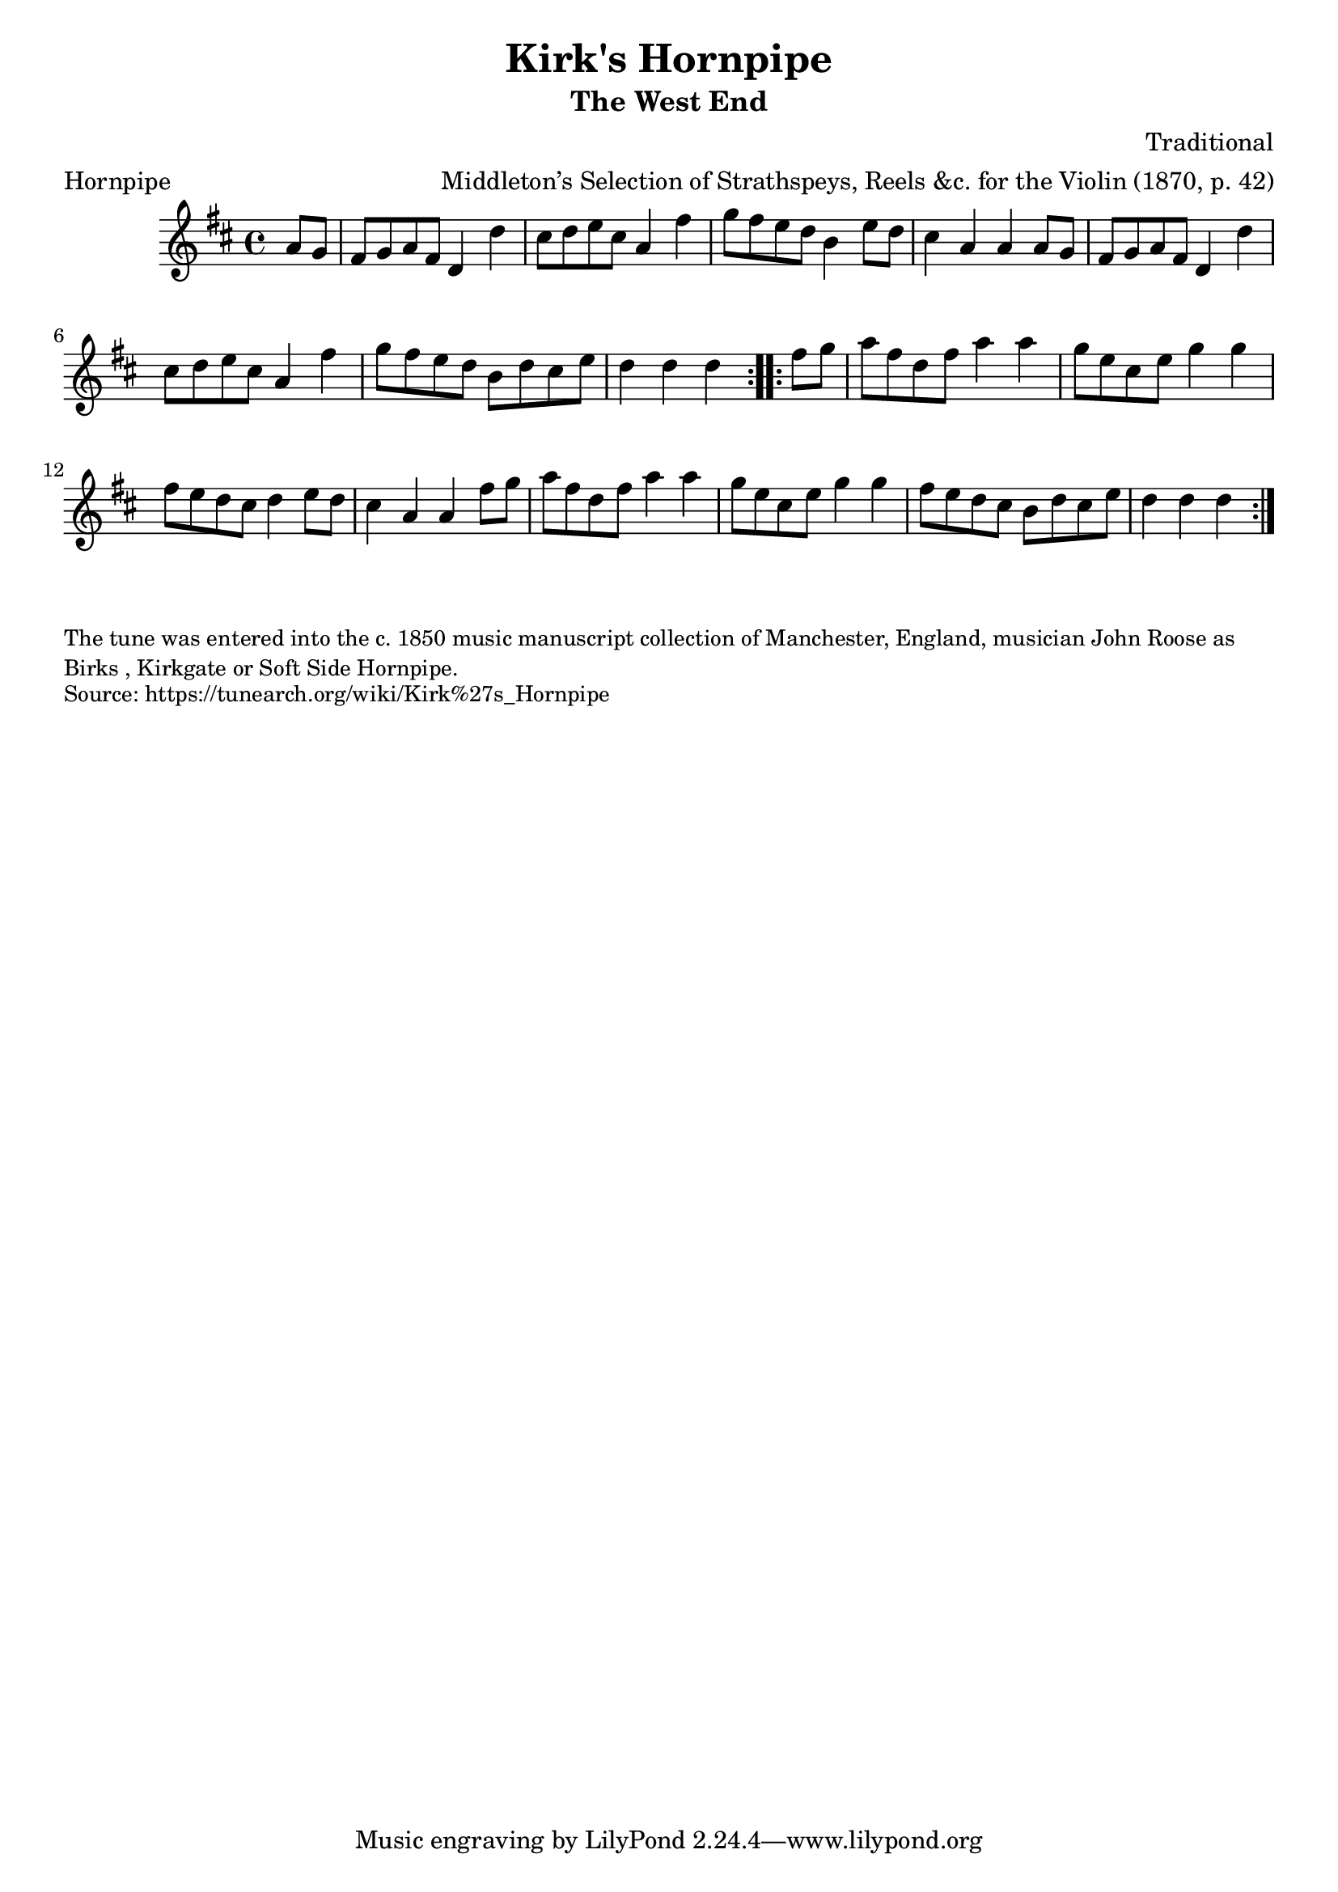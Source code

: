 \version "2.20.0"
\language "english"

\paper {
  print-all-headers = ##t
}

\score {
  \header {
    arranger = "Middleton’s Selection of Strathspeys, Reels &c. for the Violin (1870, p. 42)"
    composer = "Traditional"
    origin = "Northumberland, England"
    meter = "Hornpipe"
    subtitle = "The West End"
    title = "Kirk's Hornpipe"
  }

  \relative c'' {
    \time 4/4
    \key d \major

    \repeat volta 2 {
      \partial 4 a8 g |
      fs8 g a fs d4 d' |
      cs8 d e cs a4 fs' |
      g8 fs e d b4 e8 d |
      cs4 a a a8 g |
      fs8 g a fs d4 d' |
      cs8 d e cs a4 fs' |
      g8 fs e d b d cs e |
      \partial 2. d4 d d |
    }
    
    \repeat volta 2 {
      \partial 4 fs8 g |
      a8 fs d fs a4 a |
      g8 e cs e g4 g |
      fs8 e d cs d4 e8 d |
      cs4 a a fs'8 g |
      a8 fs d fs a4 a |
      g8 e cs e g4 g |
      fs8 e d cs b d cs e |
      \partial 2. d4 d d |
    }
  }
}

\markup \smaller \wordwrap {
  The tune was entered into the c. 1850 music manuscript collection of Manchester, England, musician John Roose as "Birks", "Kirkgate" or "Soft Side Hornpipe."
}
\markup \smaller \wordwrap { Source: https://tunearch.org/wiki/Kirk%27s_Hornpipe }
